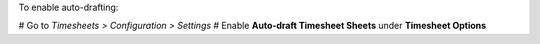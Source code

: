 To enable auto-drafting:

# Go to *Timesheets > Configuration > Settings*
# Enable **Auto-draft Timesheet Sheets** under **Timesheet Options**
